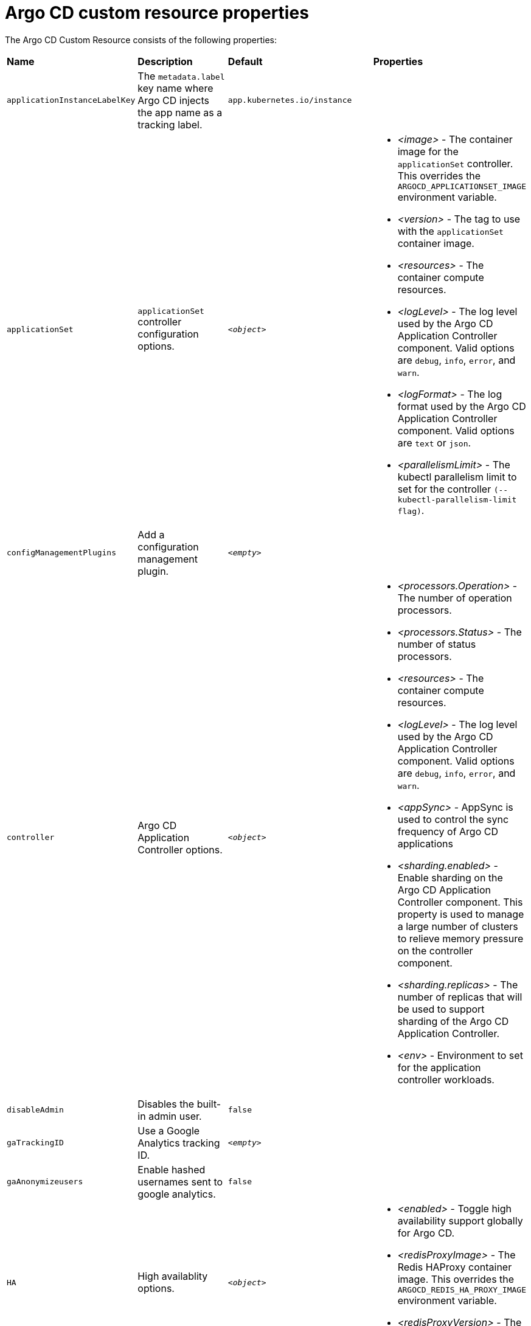 // Module included in the following assemblies:
//
// * argocd_instance/argo-cd-cr-component-properties.adoc

:_mod-docs-content-type: REFERENCE
[id="argo-cd-properties_{context}"]
= Argo CD custom resource properties

The Argo CD Custom Resource consists of the following properties:

|===
|**Name** |**Description** |**Default** | **Properties**
|`applicationInstanceLabelKey` |The `metadata.label` key name where Argo CD injects the app name as a tracking label.|`app.kubernetes.io/instance` |

|`applicationSet`
|`applicationSet` controller configuration options.
| `_<object>_`
a|* _<image>_ - The container image for the `applicationSet` controller. This overrides the `ARGOCD_APPLICATIONSET_IMAGE` environment variable.
  * _<version>_ - The tag to use with the `applicationSet` container image.
  * _<resources>_ - The container compute resources.
  * _<logLevel>_ - The log level used by the Argo CD Application Controller component. Valid options are `debug`, `info`, `error`, and `warn`.
  * _<logFormat>_ - The log format used by the Argo CD Application Controller component. Valid options are `text` or `json`.
  * _<parallelismLimit>_ - The kubectl parallelism limit to set for the controller `(--kubectl-parallelism-limit flag)`.

|`configManagementPlugins`    |Add a configuration management plugin.| `__<empty>__` |

|`controller`    |Argo CD Application Controller options.| `__<object>__`
a|* _<processors.Operation>_ - The number of operation processors.
  * _<processors.Status>_ - The number of status processors.
  * _<resources>_ - The container compute resources.
  * _<logLevel>_ - The log level used by the Argo CD Application Controller component. Valid options are `debug`, `info`, `error`, and `warn`.
  * _<appSync>_ - AppSync is used to control the sync frequency of Argo CD applications
  * _<sharding.enabled>_ - Enable sharding on the Argo CD Application Controller component. This property is used to manage a large number of clusters to relieve memory pressure on the controller component.
  * _<sharding.replicas>_ - The number of replicas that will be used to support sharding of the Argo CD Application Controller.
  * _<env>_ - Environment to set for the application controller workloads.

|`disableAdmin`    |Disables the built-in admin user.|`false` |
|`gaTrackingID`    |Use a Google Analytics tracking ID.|`__<empty>__` |
|`gaAnonymizeusers`    |Enable hashed usernames sent to google analytics.|`false` |

|`HA`    |High availablity options.| `__<object>__`
a|* _<enabled>_ - Toggle high availability support globally for Argo CD.
  * _<redisProxyImage>_ - The Redis HAProxy container image. This overrides the `ARGOCD_REDIS_HA_PROXY_IMAGE` environment variable.
  * _<redisProxyVersion>_ - The tag to use for the Redis HAProxy container image.

|`helpChatURL`    |URL for getting chat help (this will typically be your Slack channel for support).|`https://mycorp.slack.com/argo-cd` |
|`helpChatText`    |The text that appears in a text box for getting chat help.|`Chat now!`|
|`image`    |The container image for all Argo CD components. This overrides the `ARGOCD_IMAGE` environment variable.|`argoproj/argocd` |
|`ingress`    |Ingress configuration options.| `__<object>__` |
|`initialRepositories`    |Initial Git repositories to configure Argo CD to use upon creation of the cluster.|`__<empty>__` |

|`notifications`    |Notifications controller configuration options.|`__<object>__`
a|* _<enabled>_ - The toggle to start the notifications-controller.
  * _<image>_ - The container image for all Argo CD components. This overrides the `ARGOCD_IMAGE` environment variable.
  * _<version>_ - The tag to use with the Notifications container image.
  * _<resources>_ - The container compute resources.
  * _<logLevel>_ - The log level used by the Argo CD Application Controller component. Valid options are `debug`, `info`, `error`, and `warn`.

|`repositoryCredentials`    |Git repository credential templates to configure Argo CD to use upon creation of the cluster.| `__<empty>__` |

|`initialSSHKnownHosts`    |Initial SSH Known Hosts for Argo CD to use upon creation of the cluster.| `__<default_Argo_CD_Known_Hosts>__` |

|`kustomizeBuildOptions`    |The build options and parameters to use with `kustomize build`.|`__<empty>__` |

|`oidcConfig` |The OIDC configuration as an alternative to Dex.|`__<empty>__` |

|`nodePlacement` |Add the `nodeSelector` and the `tolerations`.|`__<empty>__` |

|`prometheus` |Prometheus configuration options.|`__<object>__`
a|* _<enabled>_ - Toggle Prometheus support globally for Argo CD.
  * _<host>_ - The hostname to use for Ingress or Route resources.
  * _<ingress>_ - Toggles Ingress for Prometheus.
  * _<route>_ - Route configuration options.
  * _<size>_ - The replica count for the Prometheus `statefulSet`.

|`rbac` |RBAC configuration options.|`__<object>__`
a|* _<defaultPolicy>_ - The `policy.default` property in the `argocd-rbac-cm` config map. The name of the default role which Argo CD will fall back to, when authorizing API requests.
  * _<policy>_ - The `policy.csv` property in the `argocd-rbac-cm` config map. CSV data containing user-defined RBAC policies and role definitions.
  * _<scopes>_ - The scopes property in the `argocd-rbac-cm` config map. Controls which OIDC scopes to examine during RBAC enforcement (in addition to sub scope).

|`redis` |Redis configuration options.|`__<object>__`
a|* _<autoTLS>_ - Use the provider to create the Redis server's TLS certificate (one of: OpenShift). Currently only available for {product-title}.
  * _<disableTLSVerification>_ - Define whether the Redis server should be accessed using strict TLS validation.
  * _<image>_ - The container image for Redis. This overrides the `ARGOCD_REDIS_IMAGE` environment variable.
  * _<resources>_ - The container compute resources.
  * _<version>_ - The tag to use with the Redis container image.
|`resourceCustomizations` |Customize resource behavior.|`__<empty>__` |
|`resourceExclusions` |Completely ignore entire classes of resource group.|`__<empty>__` |
|`resourceInclusions` |The configuration to configure which resource group/kinds are applied.|`__<empty>__` |

|`server` |Argo CD Server configuration options.|`__<object>__`
a|* _<autoscale>_ - Server autoscale configuration options.
  * _<extraCommandArgs>_ - List of arguments added to the existing arguments set by the Operator.
  * _<prpc>_ - gRPC configuration options.
  * _<host>_ - The hostname used for Ingress or Route resources.
  * _<ingress>_ - Ingress configuration for the Argo CD server component.
  * _<insecure>_ - Toggles the insecure flag for Argo CD server.
  * _<resources>_ - The container compute resources.
  * _<replicas>_ - The number of replicas for the Argo CD server. Must be greater than or equal to `0`. If `autoscale` is enabled, `replicas` is ignored.
  * _<route>_ - Route configuration options.
  * _<service.Type>_ - The `serviceType` used for the service resource.
  * _<logLevel>_ - The log level to be used by the Argo CD Server component. Valid options are  `debug`, `info`, `error`, and `warn`.
  * _<logFormat>_ - The log format used by the Argo CD Application Controller component. Valid options are `text` or `json`.
  * _<env>_ - Environment to set for the server workloads.

|`sso` |Single Sign-on options.|`__<object>__`
a|* _<image>_ - The container image for Keycloak. This overrides the `ARGOCD_KEYCLOAK_IMAGE` environment variable.
  * _<keycloak>_ - Configuration options for Keycloak SSO provider.
  * _<dex>_ - Configuration options for Dex SSO provider.
  * _<provider>_ - The name of the provider used to configure Single Sign-on. For now the supported options are Dex and Keycloak.
  * _<resources>_ - The container compute resources.
  * _<verifyTLS>_ - Whether to enforce strict TLS checking when communicating with Keycloak service.
  * _<version>_ - The tag to use with the Keycloak container image.
|`statusBadgeEnabled` |Enable application status badge.|`true` |

|`tls` |TLS configuration options.|`__<object>__`
a|* _<ca.configMapName>_ - The name of the `ConfigMap` which contains the CA certificate.
  * _<ca.secretName>_ - The name of the secret which contains the CA Certificate and Key.
  * _<initialCerts>_ - Initial set of certificates in the `argocd-tls-certs-cm` config map for connecting Git repositories via HTTPS.
|`userAnonyousEnabled` |Enable anonymous user access.|`true` |
|`version` |The tag to use with the container image for all Argo CD components.|Latest Argo CD version|

|`banner` |Add a UI banner message.|`__<object>__`
a|* _<banner.content>_ - The banner message content (required if a banner is displayed).
  * _<banner.URL.secretName>_ - The banner message link URL (optional).
|===